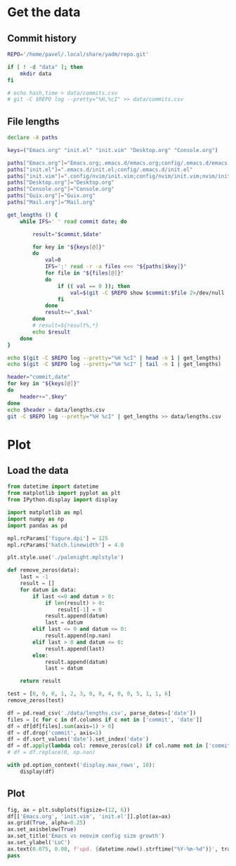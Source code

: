 #+HTML_HEAD: <link rel="stylesheet" type="text/css" href="https://gongzhitaao.org/orgcss/org.css"/>
#+PROPERTY: header-args:sh :session files-history
#+PROPERTY: header-args:python :session files-history
#+PROPERTY: header-args:python+ :exports both
#+PROPERTY: header-args:python+ :tangle yes
#+PROPERTY: header-args:python+ :async yes
#+PROPERTY: header-args:python+ :kernel python3

#+begin_src elisp :exports none
(setq-local org-image-actual-width '(1024))
#+end_src

#+RESULTS:
| 1024 |

* Get the data
** Commit history
#+begin_src sh
REPO='/home/pavel/.local/share/yadm/repo.git'

if [ ! -d "data" ]; then
    mkdir data
fi

# echo hash,time > data/commits.csv
# git -C $REPO log --pretty="%H,%cI" >> data/commits.csv
#+end_src

#+RESULTS:
** File lengths
#+begin_src sh
declare -A paths

keys=("Emacs.org" "init.el" "init.vim" "Desktop.org" "Console.org")

paths["Emacs.org"]="Emacs.org;.emacs.d/emacs.org;config/.emacs.d/emacs.org"
paths["init.el"]=".emacs.d/init.el;config/.emacs.d/init.el"
paths["init.vim"]=".config/nvim/init.vim;config/nvim/init.vim;nvim/init.vim"
paths["Desktop.org"]="Desktop.org"
paths["Console.org"]="Console.org"
paths["Guix.org"]="Guix.org"
paths["Mail.org"]="Mail.org"
#+end_src

#+RESULTS:

#+begin_src sh :results output verbatim
get_lengths () {
    while IFS=' ' read commit date; do

        result="$commit,$date"

        for key in "${keys[@]}"
        do
            val=0
            IFS=';' read -r -a files <<< "${paths[$key]}"
            for file in "${files[@]}"
            do
                if (( val == 0 )); then
                    val=$(git -C $REPO show $commit:$file 2>/dev/null | wc -l || 0)
                fi
            done
            result+=",$val"
        done
        # result=${result%,*}
        echo $result
    done
}

echo $(git -C $REPO log --pretty="%H %cI" | head -n 1 | get_lengths)
echo $(git -C $REPO log --pretty="%H %cI" | tail -n 1 | get_lengths)
#+end_src

#+RESULTS:
:
: > > > > > > > > > > > > > > > > > > > sh-5.0$ sh-5.0$ c2231d32b9f7cf9361a404926077f7d4cf70e05a,2021-06-23T20:01:12+03:00,3900,2602,1053,2331,711
: 5044283019dc34c95d2836485ed492b34f49230e,2019-03-31T13:52:50+03:00,0,0,62,0,0

#+begin_src sh :results output verbatim
header="commit,date"
for key in "${keys[@]}"
do
    header+=",$key"
done
echo $header > data/lengths.csv
git -C $REPO log --pretty="%H %cI" | get_lengths >> data/lengths.csv
#+end_src

#+RESULTS:

* Plot
** Load the data
#+begin_src python
from datetime import datetime
from matplotlib import pyplot as plt
from IPython.display import display

import matplotlib as mpl
import numpy as np
import pandas as pd

mpl.rcParams['figure.dpi'] = 125
mpl.rcParams['hatch.linewidth'] = 4.0
#+end_src

#+RESULTS:

#+begin_src python
plt.style.use('./palenight.mplstyle')
#+end_src

#+RESULTS:

#+begin_src python
def remove_zeros(data):
    last = -1
    result = []
    for datum in data:
        if last <=0 and datum > 0:
            if len(result) > 0:
                result[-1] = 0
            result.append(datum)
            last = datum
        elif last <= 0 and datum <= 0:
            result.append(np.nan)
        elif last > 0 and datum <= 0:
            result.append(last)
        else:
            result.append(datum)
            last = datum

    return result

test = [0, 0, 0, 1, 2, 3, 0, 0, 4, 0, 0, 5, 1, 1, 6]
remove_zeros(test)
#+end_src

#+RESULTS:
| nan | nan | 0 | 1 | 2 | 3 | 3 | 3 | 4 | 4 | 4 | 5 | 1 | 1 | 6 |

#+begin_src python :pandoc t
df = pd.read_csv('./data/lengths.csv', parse_dates=['date'])
files = [c for c in df.columns if c not in ['commit', 'date']]
df = df[df[files].sum(axis=1) > 0]
df = df.drop('commit', axis=1)
df = df.sort_values('date').set_index('date')
df = df.apply(lambda col: remove_zeros(col) if col.name not in ['commit', 'date'] else col)
# df = df.replace(0, np.nan)

with pd.option_context('display.max_rows', 10):
    display(df)
#+end_src

#+RESULTS:
:RESULTS:
|                           | Emacs.org | init.el | init.vim | Desktop.org | Console.org |
|---------------------------+-----------+---------+----------+-------------+-------------|
| date                      |           |         |          |             |             |
| 2019-03-31 13:52:50+03:00 | NaN       | NaN     | 62       | NaN         | NaN         |
| 2019-03-31 20:06:29+03:00 | NaN       | NaN     | 62       | NaN         | NaN         |
| 2019-04-02 17:52:05+03:00 | NaN       | NaN     | 91       | NaN         | NaN         |
| 2019-04-03 10:36:35+03:00 | NaN       | NaN     | 91       | NaN         | NaN         |
| 2019-04-09 12:47:05+03:00 | NaN       | NaN     | 91       | NaN         | NaN         |
| ...                       | ...       | ...     | ...      | ...         | ...         |
| 2021-06-21 09:23:36+03:00 | 3901.0    | 2602.0  | 1053     | 2323.0      | 686.0       |
| 2021-06-22 08:54:38+03:00 | 3900.0    | 2602.0  | 1053     | 2323.0      | 696.0       |
| 2021-06-22 08:54:46+03:00 | 3900.0    | 2602.0  | 1053     | 2326.0      | 711.0       |
| 2021-06-23 19:59:48+03:00 | 3900.0    | 2602.0  | 1053     | 2331.0      | 711.0       |
| 2021-06-23 20:01:12+03:00 | 3900.0    | 2602.0  | 1053     | 2331.0      | 711.0       |

323 rows × 5 columns
:END:

** Plot
#+begin_src python :file img/emacs-vim.png
fig, ax = plt.subplots(figsize=(12, 6))
df[['Emacs.org', 'init.vim', 'init.el']].plot(ax=ax)
ax.grid(True, alpha=0.25)
ax.set_axisbelow(True)
ax.set_title('Emacs vs neovim config size growth')
ax.set_ylabel('LoC')
ax.text(0.075, 0.08, f'upd. {datetime.now().strftime("%Y-%m-%d")}', transform=fig.transFigure, va='top', ha='left')
pass
#+end_src

#+RESULTS:
[[file:img/emacs-vim.png]]
